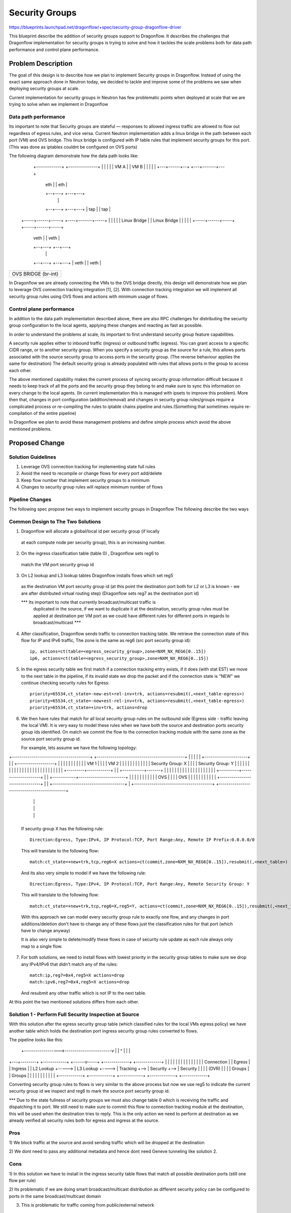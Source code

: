 ..
 This work is licensed under a Creative Commons Attribution 3.0 Unported
 License.

 http://creativecommons.org/licenses/by/3.0/legalcode

==================
Security Groups
==================

https://blueprints.launchpad.net/dragonflow/+spec/security-group-dragonflow-driver

This blueprint describe the addition of security groups support to Dragonflow.
It describes the challenges that Dragonflow implementation for security groups is
trying to solve and how it tackles the scale problems both for data path performance
and control plane performance.


Problem Description
===================

The goal of this design is to describe how we plan to implement Security groups in
Dragonflow.
Instead of using the exact same approach done in Neutron today, we decided to
tackle and improve some of the problems we saw when deploying security groups
at scale.

Current implementation for security groups in Neutron has few problematic points
when deployed at scale that we are trying to solve when we implement in Dragonflow

Data path performance
-----------------------
Its important to note that Security groups are stateful — responses to allowed ingress
traffic are allowed to flow out regardless of egress rules, and vice versa.
Current Neutron implementation adds a linux bridge in the path between each port (VM)
and OVS bridge.
This linux bridge is configured with IP table rules that implement security groups
for this port. (This was done as iptables couldnt be configured on OVS ports)

The following diagram demonstrate how the data path looks like:

   +-------------+                     +---------------+
   |             |                     |               |
   |    VM A     |                     |     VM B      |
   |             |                     |               |
   +---+------+--+                     +---+-------+---+
       | eth  |                            |  eth  |
       +--+---+                            +---+---+
          |                                    |
       +--+---+                            +---+---+
       | tap  |                            |  tap  |
 +-----+------+-----+                 +----+-------+-----+
 |                  |                 |                  |
 |   Linux Bridge   |                 |   Linux Bridge   |
 |                  |                 |                  |
 +-----+------+-----+                 +-----+------+-----+
       | veth |                             | veth |
       +--+---+                             +--+---+
          |                                    |
       +--+---+                             +--+---+
       | veth |                             | veth |
+------+------+-----------------------------+------+----------+
|                                                             |
|                     OVS  BRIDGE  (br-int)                   |
|                                                             |
+-------------------------------------------------------------+

In Dragonflow we are already connecting the VMs to the OVS bridge directly, this
design will demonstrate how we plan to leverage OVS connection tracking integration [1], [2].
With connection tracking integration we will implement all security group rules using OVS
flows and actions with minimum usage of flows.

Control plane performance
--------------------------
In addition to the data path implementation described above, there are also RPC challenges for
distributing the security group configuration to the local agents, applying these changes
and reacting as fast as possible.

In order to understand the problems at scale, its important to first understand security
group feature capabilities.

A security rule applies either to inbound traffic (ingress) or outbound traffic (egress).
You can grant access to a specific CIDR range, or to another security group.
When you specify a security group as the source for a rule,
this allows ports associated with the source security group to access ports in the security group.
(The reverse behaviour applies the same for destination)
The default security group is already populated with rules that allows ports in
the group to access each other.

The above mentioned capability makes the current process of syncing security group information
difficult because it needs to keep track of all the ports and the security group they belong
to and make sure to sync this information on every change to the local agents.
(In current implementation this is managed with ipsets to improve this problem).
More then that, changes in port configuration (addition/removal) and changes in security group
rules/groups require a complicated process or re-compiling the rules to iptable chains pipeline
and rules.(Something that sometimes require re-compilation of the entire pipeline)

In Dragonflow we plan to avoid these management problems and define simple process
which avoid the above mentioned problems.

Proposed Change
===============

Solution Guidelines
--------------------
1) Leverage OVS connection tracking for implementing state full rules
2) Avoid the need to recompile or change flows for every port add/delete
3) Keep flow number that implement security groups to a minimum
4) Changes to security group rules will replace minimum number of flows


Pipeline Changes
-----------------
The following spec propose two ways to implement security groups in Dragonflow
The following describe the two ways

Common Design to The Two Solutions
-----------------------------------
1) Dragonflow will allocate a global/local id per security group (if locally
  at each compute node per security group), this is an increasing number.

2) On the ingress classification table (table 0) , Dragonflow sets reg6 to
  match the VM port security group id

3) On L2 lookup and L3 lookup tables Dragonflow installs flows which set reg5
  as the destination VM port security group id (at this point the destination port
  both for L2 or L3 is known - we are after distributed virtual routing step)
  (Dragonflow sets reg7 as the destination port id)

  *** Its important to note that currently broadcast/multicast traffic is
   duplicated in the source, if we want to duplicate it at the destination, security
   group rules must be applied at destination per VM port as we could have
   different rules for different ports in regards to broadcast/multicast ***

4) After classification, Dragonflow sends traffic to connection tracking table.
   We retrieve the connection state of this flow for IP and IPv6 traffic,
   The zone is the same as reg6 (src port security group id)::

     ip, actions=ct(table=<egress_security_group>,zone=NXM_NX_REG6[0..15])
     ip6, actions=ct(table=<egress_security_group>,zone=NXM_NX_REG6[0..15])

5) In the egress security table we first match if a connection tracking entry
   exists, if it does (with stat EST) we move to the next table in the pipeline,
   if its invalid state we drop the packet and if the connection state is "NEW"
   we continue checking security rules for Egress::

     priority=65534,ct_state=-new-est+rel-inv+trk, actions=resubmit(,<next_table-egress>)
     priority=65534,ct_state=-new+est-rel-inv+trk, actions=resubmit(,<next_table-egress>)
     priority=65534,ct_state=+inv+trk, actions=drop

6) We then have rules that match for all local security group rules on the outbound side
   (Egress side - traffic leaving the local VM).
   It is very easy to model these rules when we have both the source and destination
   ports security group ids identified.
   On match we commit the flow to the connection tracking module with the same zone as the
   source port security group id.

   For example, lets assume we have the following topology:

+----------------------------------------+          +---------------------------------------------+
|                                        |          |                                             |
|   +----------------------+             |          |    +-------------------+                    |
|   |                      |             |          |    |                   |                    |
|   |  VM 1                |             |          |    | VM 2              |                    |
|   |                      |             |          |    |                   |                    |
|   |  Security Group: X   |             |          |    | Security Group: Y |                    |
|   |                      |             |          |    |                   |                    |
|   |                      |             |          |    |                   |                    |
|   |                      |             |          |    |                   |                    |
|   +---------+------------+             |          |    +-----------+-------+                    |
|             |                          |          |                |                            |
|             |                          |          |                |                            |
|             |                          |          |                |                            |
|  +----------+---------------------+    |          |   +------------+------------------------+   |
|  |                                |    |          |   |                                     |   |
|  |              OVS               |    |          |   |                 OVS                 |   |
|  |                                |    |          |   |                                     |   |
|  +--------------------------------+    |          |   +-------------------------------------+   |
+----------------------------------------+          +---------------------------------------------+
                 |                                                         |
                 |                                                         |
                 |                                                         |
                 +---------------------------------------------------------+

   If security group X has the following rule::

      Direction:Egress, Type:IPv4, IP Protocol:TCP, Port Range:Any, Remote IP Prefix:0.0.0.0/0

   This will translate to the following flow::

      match:ct_state=+new+trk,tcp,reg6=X actions=ct(commit,zone=NXM_NX_REG6[0..15]),resubmit(,<next_table>)

   And its also very simple to model if we have the following rule::

       Direction:Egress, Type:IPv4, IP Protocol:TCP, Port Range:Any, Remote Security Group: Y

   This will translate to the following flow::

       match:ct_state=+new+trk,tcp,reg6=X,reg5=Y, actions=ct(commit,zone=NXM_NX_REG6[0..15]),resubmit(,<next_table>)

   With this approach we can model every security group rule to exactly one flow, and
   any changes in port additions/deletion don't have to change any of these flows just
   the classification rules for that port (which have to change anyway)

   It is also very simple to delete/modify these flows in case of security rule update as
   each rule always only map to a single flow.

7) For both solutions, we need to install flows with lowest priority in the security
   group tables to make sure we drop any IPv4/IPv6 that didn't match any of the rules::

      match:ip,reg7=0x4,reg5=X actions=drop
      match:ipv6,reg7=0x4,reg5=X actions=drop

   And resubmit any other traffic which is not IP to the next table.

At this point the two mentioned solutions differs from each other.

Solution 1 - Perform Full Security Inspection at Source
-------------------------------------------------------

With this solution after the egress security group table (which classified rules for
the local VMs egress policy) we have another table which holds the destination
port ingress security group rules converted to flows.

The pipeline looks like this:

    +------------------>------------------------v
    |                                           |
    ^                                           |
    |                                           |
+---+--------+       +------------+      +------v-----+    +-------------+    +-------------+
|            |       |            |      |            |    |             |    |             |
|            |       |            |      | Connection |    |  Egress     |    |  Ingress    |
| L2 Lookup  +-----> | L3 Lookup  +----> | Tracking   +--> |  Security   +--> |  Security   |
|            |       | (DVR)      |      |            |    |  Groups     |    |  Groups     |
|            |       |            |      |            |    |             |    |             |
+------------+       +------------+      +------------+    +-------------+    +-------------+

Converting security group rules to flows is very similar to the above
process but now we use reg5 to indicate the current security group id we inspect and reg6
to mark the source port security group id.

*** Due to the state fullness of security groups we must also change table 0 which is receiving
the traffic and dispatching it to port.
We still need to make sure to commit this flow to connection tracking module at the
destination, this will be used when the destination tries to reply.
This is the only action we need to perform at destination as we already verified all security
rules both for egress and ingress at the source.

Pros
-----
1) We block traffic at the source and avoid sending traffic which will be dropped
at the destination

2) We dont need to pass any additional metadata and hence dont need Geneve tunneling
like solution 2.

Cons
------
1) In this solution we have to install in the ingress security table flows that match
all possible destination ports (still one flow per rule)

2) Its problematic if we are doing smart broadcast/multicast distribution as different
security policy can be configured to ports in the same broadcast/multicast domain

3) This is problematic for traffic coming from public/external network

Solution 2 - Perform Ingress Security Inspection at Destination
---------------------------------------------------------------

This solution perform the ingress security group classification in the destination
but in order to model security groups classification similar to the model
i presented above, the destination also must know the source port security group id.
For this we use Geneve dynamic TLV and pass to the destination the source port
security group id (in addition to the destination port id which is written
in the tunnel VNI).

The pipeline for this solution looks like this:

Egress Side

    +------------------>------------------------v
    |                                           |
    ^                                           |
    |                                           |
+---+--------+       +------------+      +------v-----+    +-------------+
|            |       |            |      |            |    |             |
|            |       |            |      | Connection |    |  Egress     |
| L2 Lookup  +-----> | L3 Lookup  +----> | Tracking   +--> |  Security   |
|            |       | (DVR)      |      |            |    |  Groups     |
|            |       |            |      |            |    |             |
+------------+       +------------+      +------------+    +-------------+


Ingress Side

+----------------+       +------------+      +------------+     +--------------+
|                |       |            |      |            |     |              |
| Ingress        |       | Connection |      | Ingress    |     | Dispatch     |
| Classification +-----> |  Tracking  +----> | Security   +---->| to Ports     |
| (Table 0)      |       |            |      | Groups     |     |              |
|                |       |            |      |            |     |              |
+----------------+       +------------+      +------------+     +--------------+

Pros
----
1) Easier to model public/external traffic security groups

2) Can work for optimized L2 broadcast/multicast traffic, we will still need to
   be able to send the source security group id somehow.

3) Require installing security group rule flows o

Cons
----
1) We have to use Geneve (or other dynamic tunneling) in order to pass the
source security group id number.

2) We send traffic to destination even when we can know it is going to be
dropped


Missing Parts
--------------
1) OVS connection tracking integration doesnt yet support IP fragmentation.
   IP defragmentation must be applied before sending the packets to the connection
   tracking module.

2) In order to leverage OVS connection tracking the hypervisor must be installed
   with OVS 2.5 and with the relevant kernel module for OVS that adds this
   integration - none are part of official packaging.

References
==========
[1] http://openvswitch.org/support/ovscon2014/17/1030-conntrack_nat.pdf
[2] http://openvswitch.org/pipermail/dev/2014-May/040567.html
